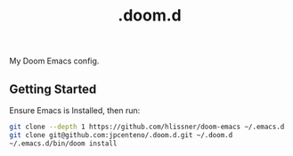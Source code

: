 #+TITLE: .doom.d

My Doom Emacs config.

** Getting Started

Ensure Emacs is Installed, then run:
#+BEGIN_SRC sh
git clone --depth 1 https://github.com/hlissner/doom-emacs ~/.emacs.d
git clone git@github.com:jpcenteno/.doom.d.git ~/.doom.d
~/.emacs.d/bin/doom install
#+END_SRC
